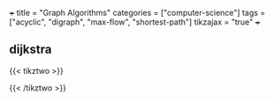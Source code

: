 +++
title = "Graph Algorithms"
categories = ["computer-science"]
tags = ["acyclic", "digraph", "max-flow", "shortest-path"]
tikzajax = "true"
+++

** dijkstra

{{< tikztwo >}}
\usetikzlibrary{arrows,positioning, calc}
\tikzset{
    %Define standard arrow tip
    ->,>=stealth',shorten >=1pt,auto,node distance=3cm, very thick,
    % Define arrow style
    main node/.style={
        circle,
        fill=blue!20,
        draw,
        font=\sffamily\Large\bfseries
    }
}

\begin{document}
\begin{tikzpicture}[,]

  \node[main node] (A) {A};
  \node[main node] (C) [below of=A] {C};
  \node[main node] (B) [right of=A] {B};
  \node[main node] (D) [right of=C] {D};

  \path[every node/.style={font=\sffamily\small}]
    (A) edge node {4} (C)
        edge node {3} (B)
    (C) edge node {-2} (B)
    (B) edge node {1} (D);
\end{tikzpicture}
\end{document}
{{< /tikztwo >}}
